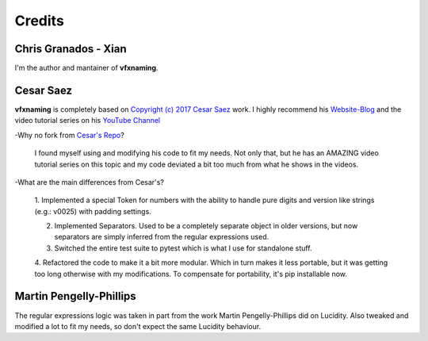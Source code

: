 Credits
========================================

Chris Granados - Xian
-----------------------

I'm the author and mantainer of **vfxnaming**.

Cesar Saez
---------------
**vfxnaming** is completely based on `Copyright (c) 2017 Cesar Saez <https://www.cesarsaez.me/>`_
work. I highly recommend his `Website-Blog <https://www.cesarsaez.me/>`_ and
the video tutorial series on his `YouTube Channel <https://www.youtube.com/channel/UCRjk6bi_1ZQ9sL69agz0xMg>`_ 

-Why no fork from `Cesar's Repo <https://github.com/csaez/naming>`_?

    I found myself using and modifying his code to fit my needs. Not only that,
    but he has an AMAZING video tutorial series on this topic and my code deviated
    a bit too much from what he shows in the videos.

-What are the main differences from Cesar's?

    1. Implemented a special Token for numbers with the ability to handle pure
    digits and version like strings (e.g.: v0025) with padding settings.

    2. Implemented Separators. Used to be a completely separate object in older versions, but now separators are simply inferred from the regular expressions used.

    3. Switched the entire test suite to pytest which is what I use for standalone stuff.

    4. Refactored the code to make it a bit more modular. Which in turn makes it
    less portable, but it was getting too long otherwise with my modifications. To compensate for portability, it's pip installable now.

Martin Pengelly-Phillips
---------------------------

The regular expressions logic was taken in part from the work Martin Pengelly-Phillips did on Lucidity. Also tweaked and modified a lot to fit my needs, so don't expect the same Lucidity behaviour.